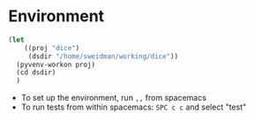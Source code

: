* Environment

#+BEGIN_SRC emacs-lisp :results none
  (let 
      ((proj "dice")
       (dsdir "/home/sweidman/working/dice"))
    (pyvenv-workon proj)
    (cd dsdir)
    )
#+END_SRC

- To set up the environment, run =,,= from spacemacs
- To run tests from within spacemacs: =SPC c c= and select "test"

